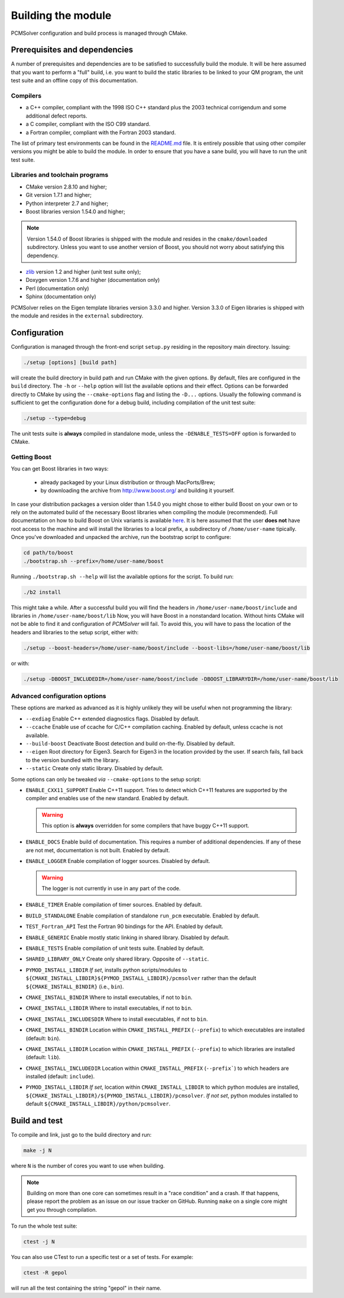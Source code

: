 Building the module
===================

PCMSolver configuration and build process is managed through CMake.

Prerequisites and dependencies
------------------------------

A number of prerequisites and dependencies are to be satisfied to successfully
build the module. It will be here assumed that you want to perform a "full"
build, i.e. you want to build the static libraries to be linked to your QM
program, the unit test suite and an offline copy of this documentation.

Compilers
~~~~~~~~~

+ a C++ compiler, compliant with the 1998 ISO C++ standard plus the 2003
  technical corrigendum and some additional defect reports.
+ a C compiler, compliant with the ISO C99 standard.
+ a Fortran compiler, compliant with the Fortran 2003 standard.

The list of primary test environments can be found in the `README.md
<https://github.com/PCMSolver/pcmsolver/blob/master/README.md>`_ file. It is
entirely possible that using other compiler versions you might be able to build
the module. In order to ensure that you have a sane build, you will have to run
the unit test suite.

Libraries and toolchain programs
~~~~~~~~~~~~~~~~~~~~~~~~~~~~~~~~

+ CMake version 2.8.10 and higher;
+ Git version 1.7.1 and higher;
+ Python interpreter 2.7 and higher;
+ Boost libraries version 1.54.0 and higher;

.. note::

   Version 1.54.0 of Boost libraries is shipped with the module and resides in the ``cmake/downloaded`` subdirectory.
   Unless you want to use another version of Boost, you should not worry about satisfying this dependency.

+ `zlib <http://www.zlib.net/>`_ version 1.2 and higher (unit test suite only);
+ Doxygen version 1.7.6 and higher (documentation only)
+ Perl (documentation only)
+ Sphinx (documentation only)

PCMSolver relies on the Eigen template libraries version 3.3.0 and higher.
Version 3.3.0 of Eigen libraries is shipped with the module and resides in the ``external`` subdirectory.

Configuration
-------------

Configuration is managed through the front-end script ``setup.py`` residing in the
repository main directory. Issuing:

.. code-block:: bash

   ./setup [options] [build path]

will create the build directory in build path and run CMake with the given
options. By default, files are configured in the ``build`` directory. The ``-h`` or
``--help`` option will list the available options and their effect. Options can
be forwarded directly to CMake by using the ``--cmake-options`` flag and listing
the ``-D...`` options. Usually the following command is sufficient to get the
configuration done for a debug build, including compilation of the unit test
suite:

.. code-block:: bash

   ./setup --type=debug

The unit tests suite is **always** compiled in standalone mode, unless the
``-DENABLE_TESTS=OFF`` option is forwarded to CMake.

Getting Boost
~~~~~~~~~~~~~

You can get Boost libraries in two ways:

 + already packaged by your Linux distribution or through MacPorts/Brew;
 + by downloading the archive from http://www.boost.org/ and building it yourself.

In case your distribution packages a version older than 1.54.0 you might chose
to either build Boost on your own or to rely on the automated build of the
necessary Boost libraries when compiling the module (recommended).  Full
documentation on how to build Boost on Unix variants is available
`here <http://www.boost.org/doc/libs/1_56_0/more/getting_started/unix-variants.html>`_.
It is here assumed that the user **does not** have root access to the machine
and will install the libraries to a local prefix, a subdirectory of
``/home/user-name`` tipically.
Once you've downloaded and unpacked the archive, run the bootstrap script to configure:

.. code-block:: bash

   cd path/to/boost
   ./bootstrap.sh --prefix=/home/user-name/boost

Running ``./bootstrap.sh --help`` will list the available options for the script. To build run:

.. code-block:: bash

   ./b2 install

This might take a while. After a successful build you will find the headers in
``/home/user-name/boost/include`` and libraries in ``/home/user-name/boost/lib``
Now, you will have Boost in a nonstandard location. Without hints CMake will
not be able to find it and configuration of `PCMSolver` will fail.  To avoid
this, you will have to pass the location of the headers and libraries to the
setup script, either with:

.. code-block:: bash

   ./setup --boost-headers=/home/user-name/boost/include --boost-libs=/home/user-name/boost/lib

or with:

.. code-block:: bash

   ./setup -DBOOST_INCLUDEDIR=/home/user-name/boost/include -DBOOST_LIBRARYDIR=/home/user-name/boost/lib

Advanced configuration options
~~~~~~~~~~~~~~~~~~~~~~~~~~~~~~

These options are marked as advanced as it is highly unlikely they will
be useful when not programming the library:

* ``--exdiag`` Enable C++ extended diagnostics flags. Disabled by default.
* ``--ccache`` Enable use of ccache for C/C++ compilation caching.
  Enabled by default, unless ccache is not available.
* ``--build-boost`` Deactivate Boost detection and build on-the-fly. Disabled by default.
* ``--eigen`` Root directory for Eigen3. Search for Eigen3 in the location provided by the
  user. If search fails, fall back to the version bundled with the library.
* ``--static`` Create only static library. Disabled by default.

Some options can only be tweaked `via` ``--cmake-options`` to the setup script:

* ``ENABLE_CXX11_SUPPORT`` Enable C++11 support. Tries to detect which C++11 features
  are supported by the compiler and enables use of the new standard. Enabled by default.

  .. warning::

     This option is **always** overridden for some compilers that have
     buggy C++11 support.

* ``ENABLE_DOCS`` Enable build of documentation. This requires a number of additional dependencies.
  If any of these are not met, documentation is not built. Enabled by default.
* ``ENABLE_LOGGER`` Enable compilation of logger sources. Disabled by default.

  .. warning::

     The logger is not currently in use in any part of the code.

* ``ENABLE_TIMER`` Enable compilation of timer sources. Enabled by default.
* ``BUILD_STANDALONE`` Enable compilation of standalone ``run_pcm`` executable. Enabled by default.
* ``TEST_Fortran_API`` Test the Fortran 90 bindings for the API. Enabled by default.
* ``ENABLE_GENERIC`` Enable mostly static linking in shared library. Disabled by default.
* ``ENABLE_TESTS`` Enable compilation of unit tests suite. Enabled by default.
* ``SHARED_LIBRARY_ONLY`` Create only shared library. Opposite of ``--static``.
* ``PYMOD_INSTALL_LIBDIR`` *If set*, installs python scripts/modules to
  ``${CMAKE_INSTALL_LIBDIR}${PYMOD_INSTALL_LIBDIR}/pcmsolver`` rather than the
  default ``${CMAKE_INSTALL_BINDIR}`` (i.e., ``bin``).
* ``CMAKE_INSTALL_BINDIR`` Where to install executables, if not to ``bin``.
* ``CMAKE_INSTALL_LIBDIR`` Where to install executables, if not to ``bin``.
* ``CMAKE_INSTALL_INCLUDESDIR`` Where to install executables, if not to ``bin``.

* ``CMAKE_INSTALL_BINDIR`` Location within ``CMAKE_INSTALL_PREFIX`` (``--prefix``) to
  which executables are installed (default: ``bin``).
* ``CMAKE_INSTALL_LIBDIR`` Location within ``CMAKE_INSTALL_PREFIX`` (``--prefix``) to
  which libraries are installed (default: ``lib``).
* ``CMAKE_INSTALL_INCLUDEDIR`` Location within ``CMAKE_INSTALL_PREFIX`` (``--prefix```)
  to which headers are installed (default: ``include``).
* ``PYMOD_INSTALL_LIBDIR`` *If set*, location within ``CMAKE_INSTALL_LIBDIR`` to which
  python modules are installed,
  ``${CMAKE_INSTALL_LIBDIR}/${PYMOD_INSTALL_LIBDIR}/pcmsolver``. *If not set*,
  python modules installed to default ``${CMAKE_INSTALL_LIBDIR}/python/pcmsolver``.

Build and test
--------------

To compile and link, just go to the build directory and run:

.. code-block:: bash

   make -j N

where ``N`` is the number of cores you want to use when building.

.. note::

   Building on more than one core can sometimes result in a "race condition"
   and a crash. If that happens, please report the problem as an issue on our
   issue tracker on GitHub. Running ``make`` on a single core might get you through
   compilation.

To run the whole test suite:

.. code-block:: bash

   ctest -j N

You can also use CTest to run a specific test or a set of tests. For example:

.. code-block:: bash

   ctest -R gepol

will run all the test containing the string "gepol" in their name.

